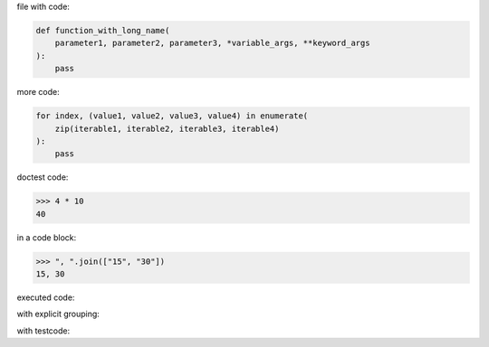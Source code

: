 .. directory/file.rst
file with code:

.. code:: python

    def function_with_long_name(
        parameter1, parameter2, parameter3, *variable_args, **keyword_args
    ):
        pass

more code:

.. code-block:: python

    for index, (value1, value2, value3, value4) in enumerate(
        zip(iterable1, iterable2, iterable3, iterable4)
    ):
        pass

doctest code:

>>> 4 * 10
40

in a code block:

.. code:: python

   >>> ", ".join(["15", "30"])
   15, 30

executed code:

.. ipython:: python

    keys = ("key1", "key2")
    values = (15, 4)

    mapping = dict(zip(keys, values))

    mapping

with explicit grouping:

.. ipython:: python

    In [1]: keys = ("key1", "key2")
       ...: values = {15, 4}

    In [2]: mapping = {key: value for key, value in zip(keys, values)}
       ...: mapping

with testcode:

.. testsetup::

    x = "X"
    y = "Y"

.. testcode::

    assert x == x
    assert x != y

.. testcleanup::

    print("test completed")
